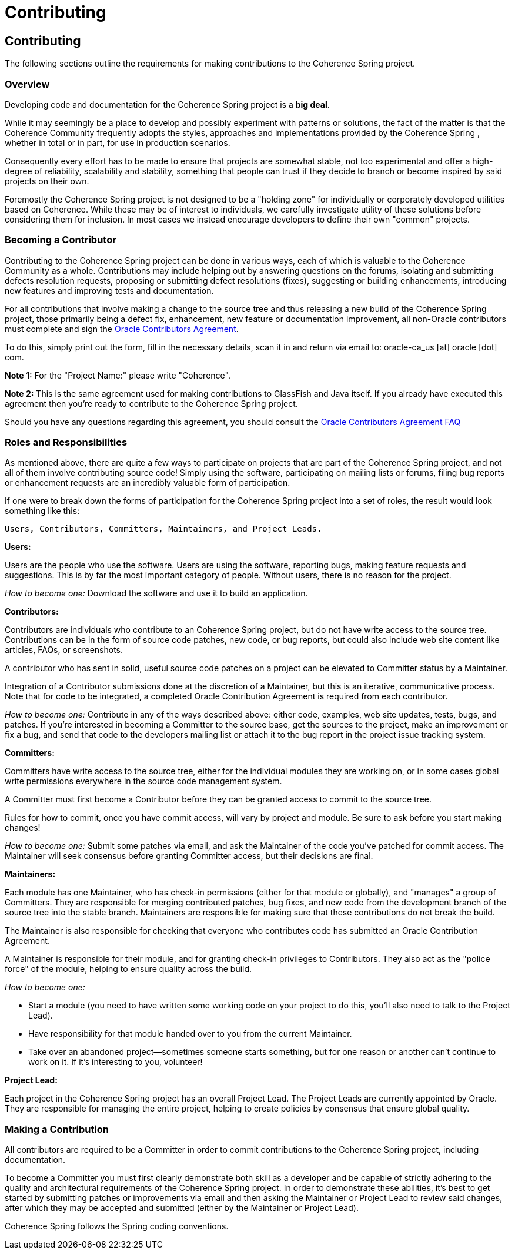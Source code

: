 ///////////////////////////////////////////////////////////////////////////////
    Copyright (c) 2000, 2021, Oracle and/or its affiliates.

    Licensed under the Universal Permissive License v 1.0 as shown at
    http://oss.oracle.com/licenses/upl.
///////////////////////////////////////////////////////////////////////////////

= Contributing
:description: Oracle Coherence Spring Website
:keywords: coherence, spring, java, documentation

// DO NOT remove this header - it might look like a duplicate of the header above, but
// both they serve a purpose, and the docs will look wrong if it is removed.

== Contributing

The following sections outline the requirements for making contributions to the
Coherence Spring project.

=== Overview

Developing code and documentation for the Coherence Spring project is a
*big deal*.

While it may seemingly be a place to develop and possibly experiment with patterns
or solutions, the fact of the matter is that the Coherence Community frequently
adopts the styles, approaches and implementations provided by the
Coherence Spring , whether in total or in part, for use in production scenarios.

Consequently every effort has to be made to ensure that projects are somewhat
stable, not too experimental and offer a high-degree of reliability, scalability
and stability, something that people can trust if they decide to branch or
become inspired by said projects on their own.

Foremostly the Coherence Spring project is not designed to be a "holding zone"
for individually or corporately developed utilities based on Coherence.  While
these may be of interest to individuals, we carefully investigate utility of
these solutions before considering them for inclusion.  In most cases we
instead encourage developers to define their own "common" projects.

=== Becoming a Contributor

Contributing to the Coherence Spring project can be done in various ways, each
of which is valuable to the Coherence Community as a whole.  Contributions may
include helping out by answering questions on the forums, isolating and submitting
defects resolution requests, proposing or submitting defect resolutions (fixes),
suggesting or building enhancements, introducing new features and improving tests
and documentation.

For all contributions that involve making a change to the source tree and thus
releasing a new build of the Coherence Spring project, those primarily
being a defect fix, enhancement, new feature or documentation improvement, all
non-Oracle contributors must complete and sign the
https://www.oracle.com/technetwork/community/oca-486395.html[Oracle Contributors Agreement].

To do this, simply print out the form, fill in the necessary details, scan it
in and return via email to: oracle-ca_us [at] oracle [dot] com.

*Note 1:* For the "Project Name:" please write "Coherence".

*Note 2:* This is the same agreement used for making contributions to GlassFish and Java
itself.  If you already have executed this agreement then you're ready to
contribute to the Coherence Spring project.

Should you have any questions regarding this agreement, you should consult the
http://www.oracle.com/technetwork/oca-faq-405384.pdf[Oracle Contributors Agreement FAQ]

=== Roles and Responsibilities

As mentioned above, there are quite a few ways to participate on projects that
are part of the Coherence Spring project, and not all of them involve
contributing source code!  Simply using the software, participating on mailing
lists or forums, filing bug reports or enhancement requests are an incredibly
valuable form of participation.

If one were to break down the forms of participation for the Coherence Spring project
into a set of roles, the result would look something like this:

 Users, Contributors, Committers, Maintainers, and Project Leads.

*Users:*

Users are the people who use the software. Users are using the software, reporting
bugs, making feature requests and suggestions. This is by far the most important
category of people. Without users, there is no reason for the project.

_How to become one:_ Download the software and use it to build an application.

*Contributors:*

Contributors are individuals who contribute to an Coherence Spring project,
but do not have write access to the source tree. Contributions can be in the form of
source code patches, new code, or bug reports, but could also include web site
content like articles, FAQs, or screenshots.

A contributor who has sent in solid, useful source code patches on a project
can be elevated to Committer status by a Maintainer.

Integration of a Contributor submissions done at the discretion of a Maintainer,
but this is an iterative, communicative process. Note that for code to be
integrated, a completed Oracle Contribution Agreement is required from
each contributor.

_How to become one:_ Contribute in any of the ways described above: either code,
examples, web site updates, tests, bugs, and patches. If you're interested in
becoming a Committer to the source base, get the sources to the project, make
an improvement or fix a bug, and send that code to the developers mailing list
or attach it to the bug report in the project issue tracking system.

*Committers:*

Committers have write access to the source tree, either for the individual
modules they are working on, or in some cases global write permissions
everywhere in the source code management system.

A Committer must first become a Contributor before they can be granted access
to commit to the source tree.

Rules for how to commit, once you have commit access, will vary by project and
module. Be sure to ask before you start making changes!

_How to become one:_ Submit some patches via email, and ask the Maintainer of
the code you've patched for commit access. The Maintainer will seek consensus
before granting Committer access, but their decisions are final.

*Maintainers:*

Each module has one Maintainer, who has check-in permissions (either for that
module or globally), and "manages" a group of Committers. They are responsible
for merging contributed patches, bug fixes, and new code from the development
branch of the source tree into the stable branch. Maintainers are responsible
for making sure that these contributions do not break the build.

The Maintainer is also responsible for checking that everyone who contributes
code has submitted an Oracle Contribution Agreement.

A Maintainer is responsible for their module, and for granting check-in
privileges to Contributors. They also act as the "police force" of the module,
helping to ensure quality across the build.

_How to become one:_

* Start a module (you need to have written some working code on your project
to do this, you'll also need to talk to the Project Lead).
* Have responsibility for that module handed over to you from the current Maintainer.
* Take over an abandoned project--sometimes someone starts something, but for
one reason or another can't continue to work on it. If it's interesting to you,
volunteer!

*Project Lead:*

Each project in the Coherence Spring project has an overall Project Lead.
The Project Leads are currently appointed by Oracle. They are responsible for
managing the entire project, helping to create policies by consensus that
ensure global quality.

=== Making a Contribution

All contributors are required to be a Committer in order to commit
contributions to the Coherence Spring project, including documentation.

To become a Committer you must first clearly demonstrate both
skill as a developer and be capable of strictly adhering to the quality
and architectural requirements of the Coherence Spring project.   In order
to demonstrate these abilities, it's best to get started by submitting patches
or improvements via email and then asking the Maintainer or Project Lead to
review said changes, after which they may be accepted and submitted (either by
the Maintainer or Project Lead).

Coherence Spring follows the Spring coding conventions.
